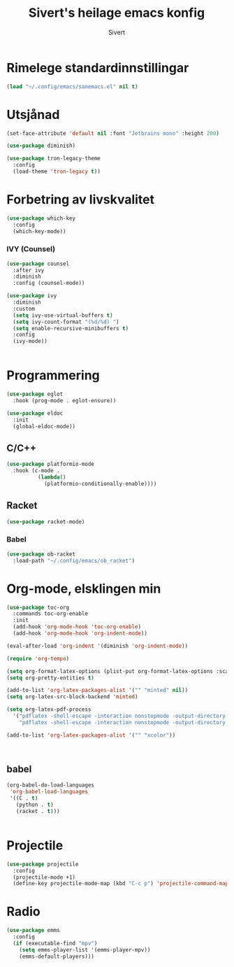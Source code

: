 #+TITLE: Sivert's heilage emacs konfig
#+AUTHOR: Sivert

* Rimelege standardinnstillingar
#+begin_src emacs-lisp
  (load "~/.config/emacs/sanemacs.el" nil t)
#+end_src

* Utsjånad
#+begin_src emacs-lisp
  (set-face-attribute 'default nil :font "Jetbrains mono" :height 200)

  (use-package diminish)
#+end_src

#+begin_src emacs-lisp
(use-package tron-legacy-theme
  :config
  (load-theme 'tron-legacy t))
#+end_src

* Forbetring av livskvalitet

#+begin_src emacs-lisp
  (use-package which-key
    :config
    (which-key-mode))
#+end_src

*** IVY (Counsel)
#+begin_src emacs-lisp
  (use-package counsel
    :after ivy
    :diminish
    :config (counsel-mode))

  (use-package ivy
    :diminish
    :custom
    (setq ivy-use-virtual-buffers t)
    (setq ivy-count-format "(%d/%d) ")
    (setq enable-recursive-minibuffers t)
    :config
    (ivy-mode))


#+end_src


* Programmering

#+begin_src emacs-lisp
  (use-package eglot
    :hook (prog-mode . eglot-ensure))

  (use-package eldoc
    :init
    (global-eldoc-mode))

#+end_src

** C/C++
#+begin_src emacs-lisp
(use-package platformio-mode
  :hook (c-mode .
          (lambda()
            (platformio-conditionally-enable))))
#+end_src

** Racket
#+begin_src emacs-lisp
  (use-package racket-mode)

#+end_src

*** Babel
#+begin_src emacs-lisp
  (use-package ob-racket
    :load-path "~/.config/emacs/ob_racket")
#+end_src

* Org-mode, elsklingen min
#+begin_src emacs-lisp
  (use-package toc-org
    :commands toc-org-enable
    :init
    (add-hook 'org-mode-hook 'toc-org-enable)
    (add-hook 'org-mode-hook 'org-indent-mode))

  (eval-after-load 'org-indent '(diminish 'org-indent-mode))

  (require 'org-tempo)

  (setq org-format-latex-options (plist-put org-format-latex-options :scale 3.0))
  (setq org-pretty-entities t)

  (add-to-list 'org-latex-packages-alist '("" "minted" nil))
  (setq org-latex-src-block-backend 'minted)

  (setq org-latex-pdf-process
    '("pdflatex -shell-escape -interaction nonstopmode -output-directory %o %f"
      "pdflatex -shell-escape -interaction nonstopmode -output-directory %o %f"))

  (add-to-list 'org-latex-packages-alist '("" "xcolor"))



#+end_src
** babel
#+begin_src emacs-lisp
  (org-babel-do-load-languages
   'org-babel-load-languages
   '((C . t)
     (python . t)
     (racket . t)))


#+end_src

* Projectile
#+begin_src emacs-lisp
  (use-package projectile
    :config
    (projectile-mode +1)
    (define-key projectile-mode-map (kbd "C-c p") 'projectile-command-map))
#+end_src
* Radio
#+begin_src emacs-lisp
  (use-package emms
    :config
    (if (executable-find "mpv")
      (setq emms-player-list '(emms-player-mpv))
      (emms-default-players)))
#+end_src
